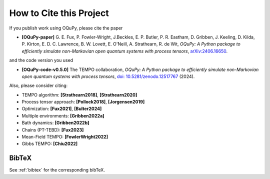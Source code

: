 How to Cite this Project
========================

If you publish work using OQuPy, please cite the paper

- **[OQuPy-paper]** G. E. Fux, P. Fowler-Wright, J.Beckles, E. P. Butler, P. R. Eastham, D. Gribben, J. Keeling, D. Kilda, P. Kirton, E. D. C. Lawrence, B. W. Lovett, E. O'Neill, A. Strathearn, R. de Wit, *OQuPy: A Python package to efficiently simulate non-Markovian open quantum systems with process tensors*, `arXiv:2406.16650 <https://doi.org/10.48550/arXiv.2406.16650>`__.

and the code version you used

- **[OQuPy-code-v0.5.0]** The TEMPO collaboration, *OQuPy: A Python package to efficiently simulate non-Markovian open quantum systems with process tensors*, `doi: 10.5281/zenodo.12517767 <https://doi.org/10.5281/zenodo.12517767>`__ (2024).


Also, please consider citing:

-  TEMPO algorithm: **[Strathearn2018]**, **[Strathearn2020]**
-  Process tensor approach: **[Pollock2018]**, **[Jorgensen2019]**
-  Optimization: **[Fux2021]**, **[Bulter2024]**
-  Multiple environments: **[Gribben2022a]**
-  Bath dynamics: **[Gribben2022b]**
-  Chains (PT-TEBD): **[Fux2023]**
-  Mean-Field TEMPO: **[FowlerWright2022]**
-  Gibbs TEMPO: **[Chiu2022]**

BibTeX
------

See :ref:`bibtex` for the corresponding bibTeX.
